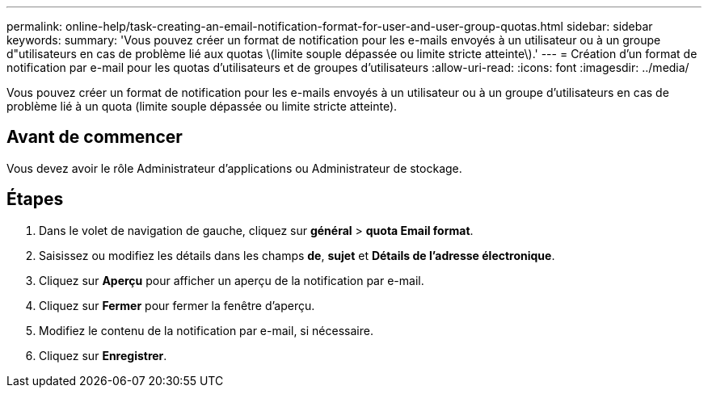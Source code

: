---
permalink: online-help/task-creating-an-email-notification-format-for-user-and-user-group-quotas.html 
sidebar: sidebar 
keywords:  
summary: 'Vous pouvez créer un format de notification pour les e-mails envoyés à un utilisateur ou à un groupe d"utilisateurs en cas de problème lié aux quotas \(limite souple dépassée ou limite stricte atteinte\).' 
---
= Création d'un format de notification par e-mail pour les quotas d'utilisateurs et de groupes d'utilisateurs
:allow-uri-read: 
:icons: font
:imagesdir: ../media/


[role="lead"]
Vous pouvez créer un format de notification pour les e-mails envoyés à un utilisateur ou à un groupe d'utilisateurs en cas de problème lié à un quota (limite souple dépassée ou limite stricte atteinte).



== Avant de commencer

Vous devez avoir le rôle Administrateur d'applications ou Administrateur de stockage.



== Étapes

. Dans le volet de navigation de gauche, cliquez sur *général* > *quota Email format*.
. Saisissez ou modifiez les détails dans les champs *de*, *sujet* et *Détails de l'adresse électronique*.
. Cliquez sur *Aperçu* pour afficher un aperçu de la notification par e-mail.
. Cliquez sur *Fermer* pour fermer la fenêtre d'aperçu.
. Modifiez le contenu de la notification par e-mail, si nécessaire.
. Cliquez sur *Enregistrer*.

